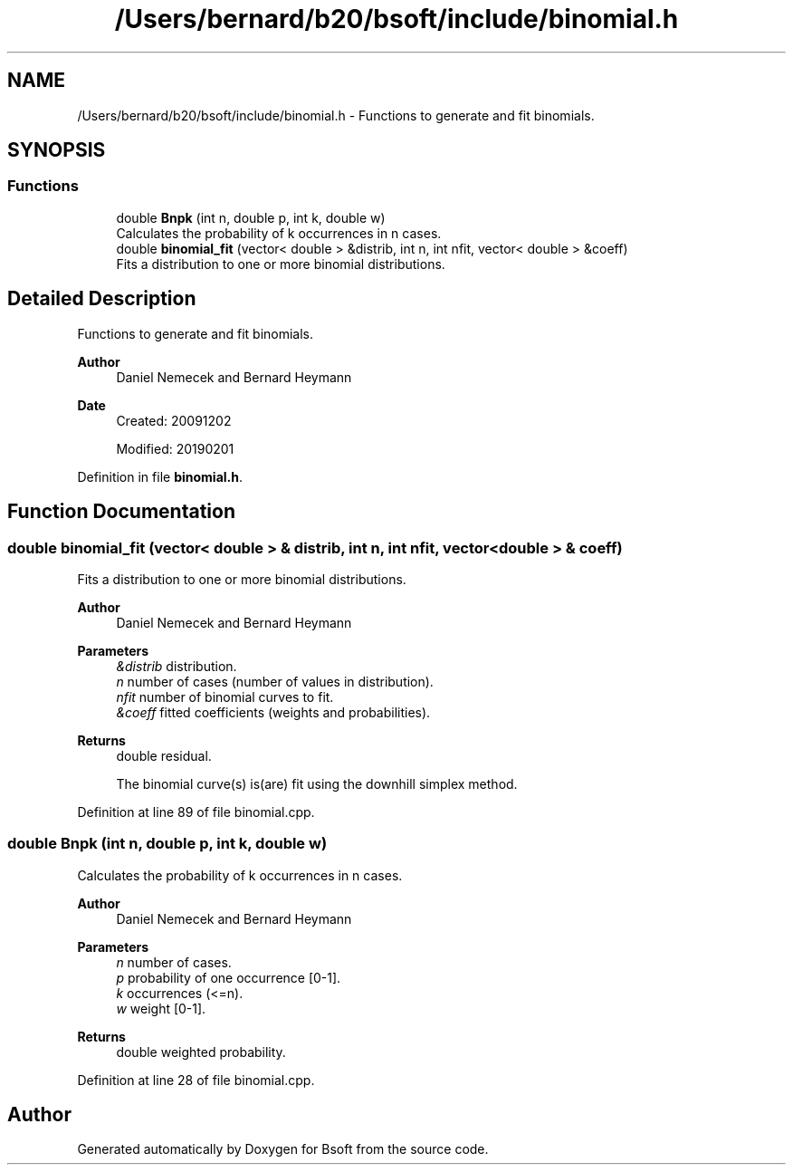 .TH "/Users/bernard/b20/bsoft/include/binomial.h" 3 "Wed Sep 1 2021" "Version 2.1.0" "Bsoft" \" -*- nroff -*-
.ad l
.nh
.SH NAME
/Users/bernard/b20/bsoft/include/binomial.h \- Functions to generate and fit binomials\&.  

.SH SYNOPSIS
.br
.PP
.SS "Functions"

.in +1c
.ti -1c
.RI "double \fBBnpk\fP (int n, double p, int k, double w)"
.br
.RI "Calculates the probability of k occurrences in n cases\&. "
.ti -1c
.RI "double \fBbinomial_fit\fP (vector< double > &distrib, int n, int nfit, vector< double > &coeff)"
.br
.RI "Fits a distribution to one or more binomial distributions\&. "
.in -1c
.SH "Detailed Description"
.PP 
Functions to generate and fit binomials\&. 


.PP
\fBAuthor\fP
.RS 4
Daniel Nemecek and Bernard Heymann 
.RE
.PP
\fBDate\fP
.RS 4
Created: 20091202 
.PP
Modified: 20190201 
.RE
.PP

.PP
Definition in file \fBbinomial\&.h\fP\&.
.SH "Function Documentation"
.PP 
.SS "double binomial_fit (vector< double > & distrib, int n, int nfit, vector< double > & coeff)"

.PP
Fits a distribution to one or more binomial distributions\&. 
.PP
\fBAuthor\fP
.RS 4
Daniel Nemecek and Bernard Heymann 
.RE
.PP
\fBParameters\fP
.RS 4
\fI&distrib\fP distribution\&. 
.br
\fIn\fP number of cases (number of values in distribution)\&. 
.br
\fInfit\fP number of binomial curves to fit\&. 
.br
\fI&coeff\fP fitted coefficients (weights and probabilities)\&. 
.RE
.PP
\fBReturns\fP
.RS 4
double residual\&. 
.PP
.nf
The binomial curve(s) is(are) fit using the downhill simplex method.

.fi
.PP
 
.RE
.PP

.PP
Definition at line 89 of file binomial\&.cpp\&.
.SS "double Bnpk (int n, double p, int k, double w)"

.PP
Calculates the probability of k occurrences in n cases\&. 
.PP
\fBAuthor\fP
.RS 4
Daniel Nemecek and Bernard Heymann 
.RE
.PP
\fBParameters\fP
.RS 4
\fIn\fP number of cases\&. 
.br
\fIp\fP probability of one occurrence [0-1]\&. 
.br
\fIk\fP occurrences (<=n)\&. 
.br
\fIw\fP weight [0-1]\&. 
.RE
.PP
\fBReturns\fP
.RS 4
double weighted probability\&. 
.RE
.PP

.PP
Definition at line 28 of file binomial\&.cpp\&.
.SH "Author"
.PP 
Generated automatically by Doxygen for Bsoft from the source code\&.
